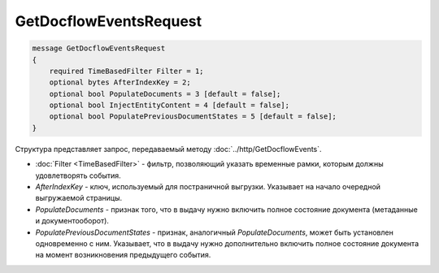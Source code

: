 GetDocflowEventsRequest
=======================

.. code-block:: protobuf

   message GetDocflowEventsRequest
   {
       required TimeBasedFilter Filter = 1;
       optional bytes AfterIndexKey = 2;
       optional bool PopulateDocuments = 3 [default = false];
       optional bool InjectEntityContent = 4 [default = false];
       optional bool PopulatePreviousDocumentStates = 5 [default = false];
   }

Структура представляет запрос, передаваемый методу :doc:`../http/GetDocflowEvents`.

-  :doc:`Filter <TimeBasedFilter>` - фильтр, позволяющий указать временные рамки, которым должны удовлетворять события.
-  *AfterIndexKey* - ключ, используемый для постраничной выгрузки. Указывает на начало очередной выгружаемой страницы.
-  *PopulateDocuments* - признак того, что в выдачу нужно включить полное состояние документа (метаданные и документооборот).
-  *PopulatePreviousDocumentStates* - признак, аналогичный *PopulateDocuments*, может быть установлен одновременно с ним. Указывает, что в выдачу нужно дополнительно включить полное состояние документа на момент возникновения предыдущего события.

